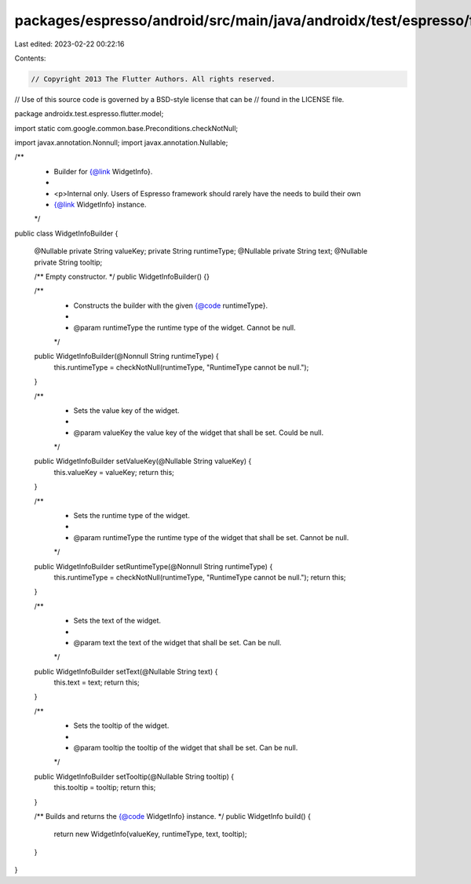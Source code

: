 packages/espresso/android/src/main/java/androidx/test/espresso/flutter/model/WidgetInfoBuilder.java
===================================================================================================

Last edited: 2023-02-22 00:22:16

Contents:

.. code-block:: java

    // Copyright 2013 The Flutter Authors. All rights reserved.
// Use of this source code is governed by a BSD-style license that can be
// found in the LICENSE file.

package androidx.test.espresso.flutter.model;

import static com.google.common.base.Preconditions.checkNotNull;

import javax.annotation.Nonnull;
import javax.annotation.Nullable;

/**
 * Builder for {@link WidgetInfo}.
 *
 * <p>Internal only. Users of Espresso framework should rarely have the needs to build their own
 * {@link WidgetInfo} instance.
 */
public class WidgetInfoBuilder {

  @Nullable private String valueKey;
  private String runtimeType;
  @Nullable private String text;
  @Nullable private String tooltip;

  /** Empty constructor. */
  public WidgetInfoBuilder() {}

  /**
   * Constructs the builder with the given {@code runtimeType}.
   *
   * @param runtimeType the runtime type of the widget. Cannot be null.
   */
  public WidgetInfoBuilder(@Nonnull String runtimeType) {
    this.runtimeType = checkNotNull(runtimeType, "RuntimeType cannot be null.");
  }

  /**
   * Sets the value key of the widget.
   *
   * @param valueKey the value key of the widget that shall be set. Could be null.
   */
  public WidgetInfoBuilder setValueKey(@Nullable String valueKey) {
    this.valueKey = valueKey;
    return this;
  }

  /**
   * Sets the runtime type of the widget.
   *
   * @param runtimeType the runtime type of the widget that shall be set. Cannot be null.
   */
  public WidgetInfoBuilder setRuntimeType(@Nonnull String runtimeType) {
    this.runtimeType = checkNotNull(runtimeType, "RuntimeType cannot be null.");
    return this;
  }

  /**
   * Sets the text of the widget.
   *
   * @param text the text of the widget that shall be set. Can be null.
   */
  public WidgetInfoBuilder setText(@Nullable String text) {
    this.text = text;
    return this;
  }

  /**
   * Sets the tooltip of the widget.
   *
   * @param tooltip the tooltip of the widget that shall be set. Can be null.
   */
  public WidgetInfoBuilder setTooltip(@Nullable String tooltip) {
    this.tooltip = tooltip;
    return this;
  }

  /** Builds and returns the {@code WidgetInfo} instance. */
  public WidgetInfo build() {
    return new WidgetInfo(valueKey, runtimeType, text, tooltip);
  }
}


